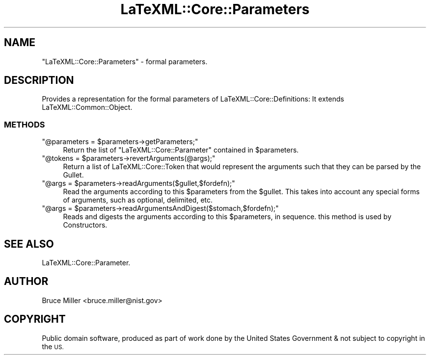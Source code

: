 .\" Automatically generated by Pod::Man 4.14 (Pod::Simple 3.42)
.\"
.\" Standard preamble:
.\" ========================================================================
.de Sp \" Vertical space (when we can't use .PP)
.if t .sp .5v
.if n .sp
..
.de Vb \" Begin verbatim text
.ft CW
.nf
.ne \\$1
..
.de Ve \" End verbatim text
.ft R
.fi
..
.\" Set up some character translations and predefined strings.  \*(-- will
.\" give an unbreakable dash, \*(PI will give pi, \*(L" will give a left
.\" double quote, and \*(R" will give a right double quote.  \*(C+ will
.\" give a nicer C++.  Capital omega is used to do unbreakable dashes and
.\" therefore won't be available.  \*(C` and \*(C' expand to `' in nroff,
.\" nothing in troff, for use with C<>.
.tr \(*W-
.ds C+ C\v'-.1v'\h'-1p'\s-2+\h'-1p'+\s0\v'.1v'\h'-1p'
.ie n \{\
.    ds -- \(*W-
.    ds PI pi
.    if (\n(.H=4u)&(1m=24u) .ds -- \(*W\h'-12u'\(*W\h'-12u'-\" diablo 10 pitch
.    if (\n(.H=4u)&(1m=20u) .ds -- \(*W\h'-12u'\(*W\h'-8u'-\"  diablo 12 pitch
.    ds L" ""
.    ds R" ""
.    ds C` ""
.    ds C' ""
'br\}
.el\{\
.    ds -- \|\(em\|
.    ds PI \(*p
.    ds L" ``
.    ds R" ''
.    ds C`
.    ds C'
'br\}
.\"
.\" Escape single quotes in literal strings from groff's Unicode transform.
.ie \n(.g .ds Aq \(aq
.el       .ds Aq '
.\"
.\" If the F register is >0, we'll generate index entries on stderr for
.\" titles (.TH), headers (.SH), subsections (.SS), items (.Ip), and index
.\" entries marked with X<> in POD.  Of course, you'll have to process the
.\" output yourself in some meaningful fashion.
.\"
.\" Avoid warning from groff about undefined register 'F'.
.de IX
..
.nr rF 0
.if \n(.g .if rF .nr rF 1
.if (\n(rF:(\n(.g==0)) \{\
.    if \nF \{\
.        de IX
.        tm Index:\\$1\t\\n%\t"\\$2"
..
.        if !\nF==2 \{\
.            nr % 0
.            nr F 2
.        \}
.    \}
.\}
.rr rF
.\" ========================================================================
.\"
.IX Title "LaTeXML::Core::Parameters 3"
.TH LaTeXML::Core::Parameters 3 "2021-06-24" "perl v5.32.1" "User Contributed Perl Documentation"
.\" For nroff, turn off justification.  Always turn off hyphenation; it makes
.\" way too many mistakes in technical documents.
.if n .ad l
.nh
.SH "NAME"
"LaTeXML::Core::Parameters" \- formal parameters.
.SH "DESCRIPTION"
.IX Header "DESCRIPTION"
Provides a representation for the formal parameters of LaTeXML::Core::Definitions:
It extends LaTeXML::Common::Object.
.SS "\s-1METHODS\s0"
.IX Subsection "METHODS"
.ie n .IP """@parameters = $parameters\->getParameters;""" 4
.el .IP "\f(CW@parameters = $parameters\->getParameters;\fR" 4
.IX Item "@parameters = $parameters->getParameters;"
Return the list of \f(CW\*(C`LaTeXML::Core::Parameter\*(C'\fR contained in \f(CW$parameters\fR.
.ie n .IP """@tokens = $parameters\->revertArguments(@args);""" 4
.el .IP "\f(CW@tokens = $parameters\->revertArguments(@args);\fR" 4
.IX Item "@tokens = $parameters->revertArguments(@args);"
Return a list of LaTeXML::Core::Token that would represent the arguments
such that they can be parsed by the Gullet.
.ie n .IP """@args = $parameters\->readArguments($gullet,$fordefn);""" 4
.el .IP "\f(CW@args = $parameters\->readArguments($gullet,$fordefn);\fR" 4
.IX Item "@args = $parameters->readArguments($gullet,$fordefn);"
Read the arguments according to this \f(CW$parameters\fR from the \f(CW$gullet\fR.
This takes into account any special forms of arguments, such as optional,
delimited, etc.
.ie n .IP """@args = $parameters\->readArgumentsAndDigest($stomach,$fordefn);""" 4
.el .IP "\f(CW@args = $parameters\->readArgumentsAndDigest($stomach,$fordefn);\fR" 4
.IX Item "@args = $parameters->readArgumentsAndDigest($stomach,$fordefn);"
Reads and digests the arguments according to this \f(CW$parameters\fR, in sequence.
this method is used by Constructors.
.SH "SEE ALSO"
.IX Header "SEE ALSO"
LaTeXML::Core::Parameter.
.SH "AUTHOR"
.IX Header "AUTHOR"
Bruce Miller <bruce.miller@nist.gov>
.SH "COPYRIGHT"
.IX Header "COPYRIGHT"
Public domain software, produced as part of work done by the
United States Government & not subject to copyright in the \s-1US.\s0
